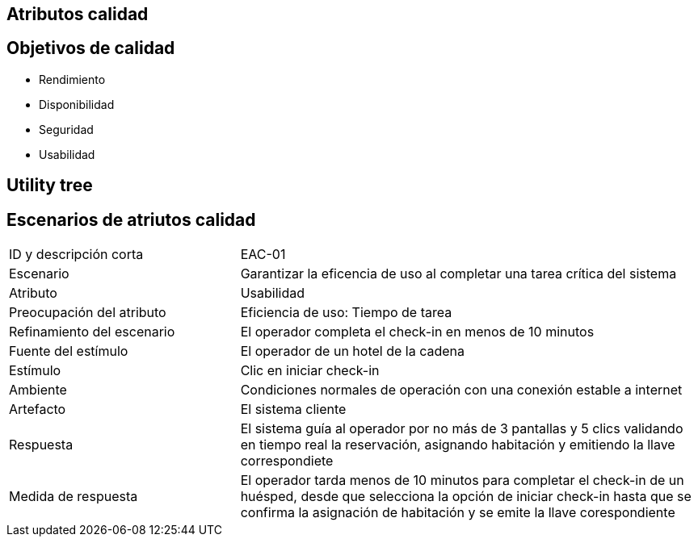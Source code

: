 == Atributos calidad

== Objetivos de calidad
- Rendimiento
- Disponibilidad
- Seguridad
- Usabilidad

== Utility tree
// TODO: Incluir diagrama

== Escenarios de atriutos calidad

[cols="1,2"]
|===
| ID y descripción corta | EAC-01
| Escenario | Garantizar la eficencia de uso al completar una tarea crítica del sistema
| Atributo | Usabilidad
| Preocupación del atributo | Eficiencia de uso: Tiempo de tarea
| Refinamiento del escenario | El operador completa el check-in en menos de 10 minutos
| Fuente del estímulo | El operador de un hotel de la cadena
| Estímulo | Clic en iniciar check-in
| Ambiente | Condiciones normales de operación con una conexión estable a internet
| Artefacto | El sistema cliente
| Respuesta | El sistema guía al operador por no más de 3 pantallas y 5 clics validando en tiempo real la reservación, asignando habitación y emitiendo la llave correspondiete
| Medida de respuesta | El operador tarda menos de 10 minutos para completar el check-in de un huésped, desde que selecciona la opción de iniciar check-in hasta que se confirma la asignación de habitación y se emite la llave corespondiente
|===
